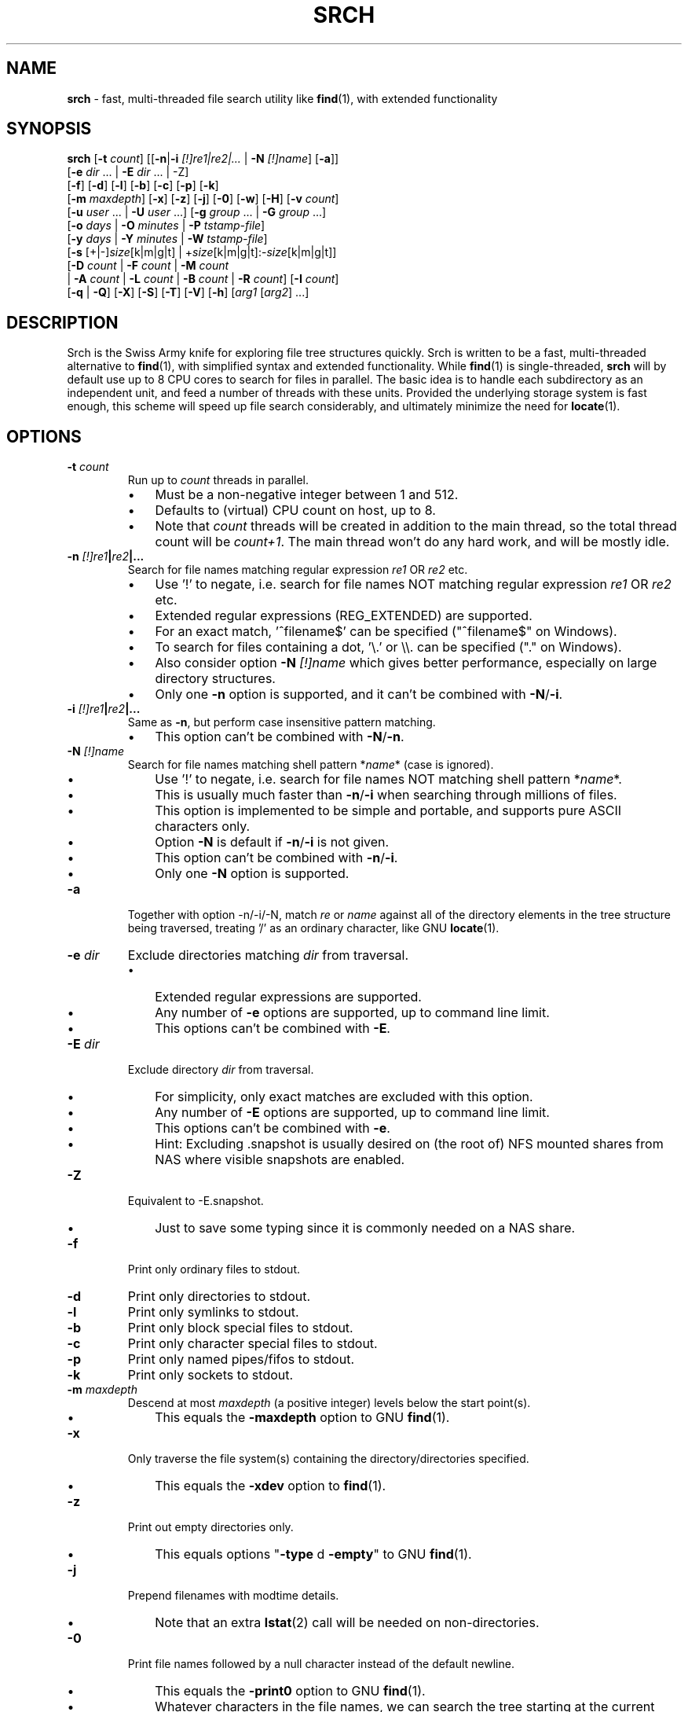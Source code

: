 .TH SRCH 1
.SH NAME
\fBsrch \fP- fast, multi-threaded file search utility like \fBfind\fP(1), with extended functionality
.SH SYNOPSIS
.B srch
[\fB-t\fP \fIcount\fP] [[\fB-n\fP|\fB-i\fP \fI[!]re1|re2|\.\.\.\fP | \fB-N\fP \fI[!]name\fP] [\fB-a\fP]]
          [\fB-e\fP \fIdir\fP \.\.\. | \fB-E\fP \fIdir\fP \.\.\. | -Z]
          [\fB-f\fP] [\fB-d\fP] [\fB-l\fP] [\fB-b\fP] [\fB-c\fP] [\fB-p\fP] [\fB-k\fP]
          [\fB-m\fP \fImaxdepth\fP] [\fB-x\fP] [\fB-z\fP] [\fB-j\fP] [\fB-0\fP] [\fB-w\fP] [\fB-H\fP] [\fB-v\fP \fIcount\fP]
          [\fB-u\fP \fIuser\fP \.\.\. | \fB-U\fP \fIuser\fP \.\.\.] [\fB-g\fP \fIgroup\fP \.\.\. | \fB-G\fP \fIgroup\fP \.\.\.]
          [\fB-o\fP \fIdays\fP | \fB-O\fP \fIminutes\fP | \fB-P\fP \fItstamp-file\fP]
          [\fB-y\fP \fIdays\fP | \fB-Y\fP \fIminutes\fP | \fB-W\fP \fItstamp-file\fP]
          [\fB-s\fP [+|-]\fIsize\fP[k|m|g|t] | +\fIsize\fP[k|m|g|t]:-\fIsize\fP[k|m|g|t]]
          [\fB-D\fP \fIcount\fP | \fB-F\fP \fIcount\fP | \fB-M\fP \fIcount\fP
           | \fB-A\fP \fIcount\fP | \fB-L\fP \fIcount\fP | \fB-B\fP \fIcount\fP | \fB-R\fP \fIcount\fP] [\fB-I\fP \fIcount\fP]
          [\fB-q\fP | \fB-Q\fP] [\fB-X\fP] [\fB-S\fP] [\fB-T\fP] [\fB-V\fP] [\fB-h\fP] [\fIarg1\fP [\fIarg2\fP] \.\.\.]

.SH DESCRIPTION
Srch is the Swiss Army knife for exploring file tree structures quickly. Srch is written to be a fast, multi-threaded alternative to \fBfind\fP(1), with simplified syntax and extended functionality.  While \fBfind\fP(1) is single-threaded, \fBsrch\fP will by default use up to 8 CPU cores to search for files in parallel.  The basic idea is to handle each subdirectory as an independent unit, and feed a number of threads with these units.  Provided the underlying storage system is fast enough, this scheme will speed up file search considerably, and ultimately minimize the need for \fBlocate\fP(1).

.SH OPTIONS
.TP
.B
\fB-t\fP \fIcount\fP
Run up to \fIcount\fP threads in parallel.
.RS
.IP \(bu 3
Must be a non-negative integer between 1 and 512.
.IP \(bu 3
Defaults to (virtual) CPU count on host, up to 8.
.IP \(bu 3
Note that \fIcount\fP threads will be created in addition to the main thread,
so the total thread count will be \fIcount+1\fP. The main thread won't do any hard work, and will be mostly idle.
.RE
.TP
.B
\fB-n\fP \fI[!]re1\fP|\fIre2\fP|\.\.\.
.RS
Search for file names matching regular expression \fIre1\fP OR \fIre2\fP etc.
.IP \(bu 3
Use '!' to negate, i.e. search for file names NOT matching regular expression \fIre1\fP OR \fIre2\fP etc.
.IP \(bu 3
Extended regular expressions (REG_EXTENDED) are supported.
.IP \(bu 3
For an exact match, '^filename$' can be specified ("^filename$" on Windows).
.IP \(bu 3
To search for files containing a dot, '\\.' or \\\\. can be specified ("." on Windows).
.IP \(bu 3
Also consider option \fB-N\fP \fI[!]name\fP which gives better performance, especially on large directory structures.
.IP \(bu 3
Only one \fB-n\fP option is supported, and it can't be combined with \fB-N\fP/\fB-i\fP.
.RE
.TP
.B
\fB-i\fP \fI[!]re1\fP|\fIre2\fP|\.\.\.
.RS
Same as \fB-n\fP, but perform case insensitive pattern matching.
.IP \(bu 3
This option can't be combined with \fB-N\fP/\fB-n\fP.
.RE
.TP
.B
\fB-N\fP \fI[!]name\fP
.RS
Search for file names matching shell pattern *\fIname\fP* (case is ignored).
.IP \(bu 3
Use '!' to negate, i.e. search for file names NOT matching shell pattern *\fIname\fP*.
.IP \(bu 3
This is usually much faster than \fB-n\fP/\fB-i\fP when searching through millions of files.
.IP \(bu 3
This option is implemented to be simple and portable, and supports pure ASCII characters only.
.IP \(bu 3
Option \fB-N\fP is default if \fB-n\fP/\fB-i\fP is not given.
.IP \(bu 3
This option can't be combined with \fB-n\fP/\fB-i\fP.
.IP \(bu 3
Only one \fB-N\fP option is supported.
.RE
.TP
.B
\fB-a\fP
Together with option -n/-i/-N, match \fIre\fP or \fIname\fP against all of the directory elements 
in the tree structure being traversed,
treating '/' as an ordinary character, like GNU \fBlocate\fP(1).
.RE
.TP
.B
\fB-e\fP \fIdir\fP
Exclude directories matching \fIdir\fP from traversal.
.RS
.IP \(bu 3
Extended regular expressions are supported.
.IP \(bu 3
Any number of \fB-e\fP options are supported, up to command line limit.
.IP \(bu 3
This options can't be combined with \fB-E\fP.
.RE
.TP
.B
\fB-E\fP \fIdir\fP
Exclude directory \fIdir\fP from traversal.
.RS
.IP \(bu 3
For simplicity, only exact matches are excluded with this option.
.IP \(bu 3
Any number of \fB-E\fP options are supported, up to command line limit.
.IP \(bu 3
This options can't be combined with \fB-e\fP.
.IP \(bu 3
Hint: Excluding .snapshot is usually desired on (the root of) NFS mounted shares from NAS where visible snapshots are enabled.
.RE
.TP
.B
\fB-Z\fP
Equivalent to -E.snapshot.
.RS
.IP \(bu 3
Just to save some typing since it is commonly needed on a NAS share.
.RE
.TP
.B
\fB-f\fP
Print only ordinary files to stdout.
.TP
.B
\fB-d\fP
Print only directories to stdout.
.TP
.B
\fB-l\fP
Print only symlinks to stdout.
.TP
.B
\fB-b\fP
Print only block special files to stdout.
.TP
.B
\fB-c\fP
Print only character special files to stdout.
.TP
.B
\fB-p\fP
Print only named pipes/fifos to stdout.
.TP
.B
\fB-k\fP
Print only sockets to stdout.
.TP
.B
\fB-m\fP \fImaxdepth\fP
Descend at most \fImaxdepth\fP (a positive integer) levels below the start point(s).
.RS
.IP \(bu 3
This equals the \fB-maxdepth\fP option to GNU \fBfind\fP(1).
.RE
.TP
.B
\fB-x\fP
Only traverse the file system(s) containing the directory/directories specified.
.RS
.IP \(bu 3
This equals the \fB-xdev\fP option to \fBfind\fP(1).
.RE
.TP
.B
\fB-z\fP
Print out empty directories only.
.RS
.IP \(bu 3
This equals options "\fB-type\fP d \fB-empty\fP" to GNU \fBfind\fP(1).
.RE
.TP
.B
\fB-j\fP
Prepend filenames with modtime details.
.RS
.IP \(bu 3
Note that an extra \fBlstat\fP(2) call will be needed on non-directories.
.RE
.TP
.B
\fB-0\fP
Print file names followed by a null character instead of the default newline.
.RS
.IP \(bu 3
This equals the \fB-print0\fP option to GNU \fBfind\fP(1).
.IP \(bu 3
Whatever characters in the file names, we can search the tree starting at
the current directory by running something like (using GNU \fBxargs\fP(1))
`\fBsrch\fP \fB-0\fP pattern | \fBxargs\fP \fB-0P\fP \fBrm\fP \fB-f\fP'
to delete the matched files.
.RE
.TP
.B
\fB-w\fP
Print out the total number of files/directories in the selected tree structure(s).
.RS
.IP \(bu 3
Equivalent to running `\fBsrch\fP \fIargs\fP | wc \fB-l\fP` as long as there is no file name containing a newline.
.IP \(bu 3
This option may not be combined with \fB-z\fP (for implementation simplicity/execution speed).
.RE
.TP
.B
\fB-H\fP
Print out the sum of the file sizes, in powers of 1024, of all the files encountered.
.RS
.IP \(bu 3
Output is on a human-readable format, like `du -hs'.
.RE
.TP
.B
\fB-v\fP \fIcount\fP
Print out a progress line after every \fIcount\fP files have been processed.
.TP
.B
\fB-u\fP \fIuser\fP
Search for files owned by specific user name or uid.
.RS
.IP \(bu 3
Any number of -u options are supported, up to command line limit.
.RE
.TP
.B
\fB-U\fP \fIuser\fP
Search for files NOT owned by specific user name or uid.
.RS
.IP \(bu 3
Any number of -U options are supported, up to command line limit.
.RE
.TP
.B
\fB-g\fP \fIgroup\fP
Search for files owned by specific group name or gid.
.RS
.IP \(bu 3
Any number of -g options are supported, up to command line limit.
.RE
.TP
.B
\fB-G\fP \fIgroup\fP
Search for files NOT owned by specific group name or gid.
.RS
.IP \(bu 3
Any number of -G options are supported, up to command line limit.
.RE
.TP
.B
\fB-o\fP \fIdays\fP
Only print out files older than \fIdays\fP, i.e. modified more than \fIdays\fP ago.
.TP
.B
\fB-O\fP \fIminutes\fP
Only print out files older than \fIminutes\fP, i.e. modified more than \fIminutes\fP ago.
.TP
.B
\fB-P\fP \fItstamp-file\fP
Only print out files older than \fItstamp-file\fP, i.e. modified before \fItstamp-file\fP.
.TP
.B
\fB-y\fP \fIdays\fP
Only print out files younger than \fIdays\fP, i.e. modified less than \fIdays\fP ago.
.TP
.B
\fB-Y\fP \fIminutes\fP
Only print out files younger than \fIminutes\fP, i.e. modified less than \fIminutes\fP ago.
.TP
.B
\fB-W\fP \fItstamp-file\fP
Only print out files younger than \fItstamp-file\fP, i.e. modified after \fItstamp-file\fP.
.TP
.B
\fB-s\fP [+|-]\fIsize\fP[k|m|g|t] | +\fIsize\fP[k|m|g|t]:-\fIsize\fP[k|m|g|t]
Only print out files with size equal to, bigger than (+) or smaller than (-) \fIsize\fP bytes,
kibibytes (k), mebibytes (m), gibibytes (g) or tebibytes (t).
.RS
.IP \(bu 3
No spaces between [+|-] and \fIsize\fP and [k|m|g|t] are allowed.
.IP \(bu 3
Modifiers +/- include the \fIsize\fP given, e.g. -s+0 includes files of zero size, i.e. all files.
.IP \(bu 3
option -s+1 lists all non-zero files.
.IP \(bu 3
An interval can be specified using +\fIsize\fP[k|m|g|t]:-\fIsize\fP[k|m|g|t].
.IP \(bu 3
Only one -s option is currently supported.
.RE
.TP
.B
\fB-D\fP \fIcount\fP
Print out the path to the \fIcount\fP directories containing the highest number of files together with this number.
.RS
.IP \(bu 3
Note that if the highest number of files is found in several directories, and \fIcount\fP is 1, the
printed path is randomly chosen between these directories.
The same goes for any \fIcount\fP.
.RE
.RE
.TP
.B
\fB-F\fP \fIcount\fP
Print out the path to the \fIcount\fP biggest files together with the file size in bytes.
.RS
.IP \(bu 3
May be combined with options -o/-O/-y/-Y. Particularly, \fB-o\fP \fIdays\fP may be useful to find the biggest files older than a chosen number of days.
.IP \(bu 3
May also be combined with options -u/-U/-g/-G. Particularly, \fB-U root\fP may be useful to exclude files owned by root.
.IP \(bu 3
Note that if the biggest file size (default including directory sizes) is found several times, and \fIcount\fP is 1,
the printed path is randomly chosen between the equally sized files.
The same goes for any \fIcount\fP.
.RE
.RE
.TP
.B
\fB-M\fP \fIcount\fP
Print out the path to the \fIcount\fP most recently modified files/directories together with the time stamp.
.RS
.IP \(bu 3
Note that if the same time stamp is found on several files, and \fIcount\fP is 1, the
printed path is randomly chosen between these.
The same goes for any \fIcount\fP and identical time stamps.
.RE
.RE
.TP
.B
\fB-A\fP \fIcount\fP
Print out the path to the \fIcount\fP most recently accessed files/directories together with the time stamp.
.RS
.IP \(bu 3
Same comment as for \fB-M\fP \fIcount\fP.
.RE
.TP
.B
\fB-L\fP \fIcount\fP
Print out the path to the \fIcount\fP least recently modified files/directories together with the time stamp.
.RS
.IP \(bu 3
Same comment as for \fB-M\fP \fIcount\fP.
.RE
.TP
.B
\fB-B\fP \fIcount\fP
Print out the path to the \fIcount\fP least recently accessed files/directories together with the time stamp.
.RS
.IP \(bu 3
Same comment as for \fB-M\fP \fIcount\fP.
.RE
.TP
.B
\fB-R\fP \fIcount\fP
Print out the path to the \fIcount\fP dirctories furthest from the root(s) together with the depth.
.RS
.IP \(bu 3
Note that if there are several directories at an equal depth, and \fIcount\fP is 1, the
printed path is randomly chosen between these.
The same goes for any \fIcount\fP.
.RE
.RE
.TP
.B
\fB-I\fP \fIcount\fP
Use \fIcount\fP as number of subdirectories in a directory, that should
be processed in-line instead of processing them in separate threads.
.RS
.IP \(bu 3
Default is to process up to two subdirectories in a directory in-line.
.IP \(bu 3
If there are no more than \fIcount\fP subdirectories, all will be processed in-line.
.IP \(bu 3
If there are more than \fIcount\fP subdirectories, say \fIn\fP in total, the first \fIn\fP - \fIcount\fP will be enqueued to avoid thread starvation.
.IP \(bu 3
This is a performance option to possibly squeeze out even faster run-times.
.IP \(bu 3
Use 0 for processing every subdirectory in a separate thread, and no in-line processing.
.IP \(bu 3
A \fIcount\fP less than zero can be used to process every directory in-line in \fB-t\fP \fIthreads\fP, or default if \fB-t\fP is not specified.
.RE
.TP
.B
\fB-q\fP
Organize the queue of directories as a FIFO which may be faster in some cases (default is LIFO).
.RS
.IP \(bu 3
The speed difference between a LIFO and a FIFO queue is usually small.
.IP \(bu 3
Note that this option will use more memory.
.RE
.TP
.B
\fB-Q\fP
Organize the queue of directories as a binary search tree sorted on inode number.
.RS
.IP \(bu 3
Using this option with a file system on a single (or mirrored) spinning disk is recommended, at least on Linux.
.IP \(bu 3
Using it on a lun from a storage array or on SSD or FLASH disk is probably pointless.
.RE
.TP
.B
\fB-X\fP
May be used to speed up \fBsrch\fP'ing eXtremely big directories containing millions of files.
.RS
.IP \(bu 3
This option is probably just useful when the big directories being traversed are cached in memory.
.IP \(bu 3
With this option, default maximum number of dirents read in one go is 100000.
.IP \(bu 3
Environment variable DIRENTS may be set to override the default.
.IP \(bu 3
This option is only supported on Linux and *BSD flavors.
.RE
.TP
.B
\fB-S\fP
Print some stats to stderr when finished.
.TP
.B
\fB-T\fP
Print the elapsed real time between invocation and termination of the program on stderr, like \fBtime\fP(1).
.TP
.B
\fB-V\fP
Print out version and exit.
.TP
.B
\fB-h\fP
Print this help text.
.SH USAGE
.IP \(bu 3
If no argument is specified, current directory (.) will be traversed, and
all file and directory names found, will be printed in no particular order.
.IP \(bu 3
If one argument (\fIarg1\fP) is specified, and this is a directory or a symlink to a directory, it will be traversed, and
all file and directory names found, will be printed in no particular order.
.IP \(bu 3
If one argument (\fIarg1\fP) is specified, and this is not a directory nor a symlink to a directory, option \fB-N\fP is assumed, and
file names matching shell pattern "*\fIarg1\fP*" (ignoring case) are searched for in current directory (including subdirs).
.IP \(bu 3
If more than one argument (\fIarg1\fP \fIarg2\fP \.\.\.) is specified, and the first is not a directory, option \fB-N\fP is assumed,
and file names matching shell pattern "*\fIarg1\fP*" (ignoring case) are searched for in remaining arguments "\fIarg2\fP", \.\.\..
.IP \(bu 3
Ambiguity warning: If something like `\fBsrch\fP pat pat' is executed, and "pat" is a directory,
all the files in the "pat" tree structure will silently be listed twice.
Use option \fB-n\fP, \fB-N\fP or \fB-i\fP if
the intention is to search for files/dirs matching "pat" in directory "pat".
.RE
.IP \(bu 3
Options [\fB-F\fP \fIcount\fP | \fB-M\fP \fIcount\fP | \fB-A\fP \fIcount\fP | \fB-L\fP \fIcount\fP | \fB-B\fP \fIcount\fP] could slow down execution considerably
because they require an \fBlstat\fP(2) call for every file/directory in the specified directory \fBtree\fP(s).
.IP \(bu 3
Options [\fB-f\fP] [\fB-d\fP] [\fB-l\fP] [\fB-b\fP] [\fB-c\fP] [\fB-p\fP] [\fB-s\fP] may be combined in any order.
Note that using any of these might slow down the program considerably,
at least on AIX/HP-UX/Solaris because \fBlstat\fP(2) has to be called for every file.
These options may also be combined with one of [\fB-D\fP \fIcount\fP | \fB-F\fP \fIcount\fP | \fB-M\fP \fIcount\fP | \fB-A\fP \fIcount\fP | \fB-L\fP \fIcount\fP | \fB-B\fP \fIcount\fP]
to list out only files, directories etc.
.IP \(bu 3
The program has been tested on these file systems:
.RS
.IP \(bu 3
Linux: ext2, ext3, ext4, xfs, jfs, btrfs, nilfs2, f2fs, zfs, tmpfs
.IP
reiserfs, hfs plus, minix, bfs, ntfs (fuseblk), vxfs, gpfs
.IP \(bu 3
FreeBSD: ufs, zfs, devfs, ms-dos/fat
.IP \(bu 3
OpenBSD: ffs
.IP \(bu 3
NetApp (systemshell@FreeBSD): clusfs
.IP \(bu 3
MacOS: apfs
.IP \(bu 3
AIX: jfs, jfs2, ahafs
.IP \(bu 3
HP-UX: vxfs, hfs
.IP \(bu 3
Solaris: zfs, ufs, udfs
.IP \(bu 3
Windows: ntfs (MinGW, Cygwin)
.IP \(bu 3
All: nfs
.RE
.SH EXAMPLES
.IP \(bu 3
\fBExample 1\fP:
Searching in the GNU findutils sources
.RS
.PP
~/src/findutils-4.7.0# \fBls -F\fP
.br
ABOUT-NLS   ChangeLog    config.status*  doc/           GNUmakefile  locate/   Makefile.am  README          tests/             xargs/
.br
aclocal.m4  config.h     configure*      find/          init.cfg     m4/       Makefile.in  README-hacking  THANKS
.br
AUTHORS     config.h.in  configure.ac    gl/            INSTALL      maint.mk  NEWS         stamp-h1        TODO
.br
build-aux/  config.log   COPYING         gnulib-tests/  lib/         Makefile  po/          stamp-h.in      tool-versions.txt
.PP
First, search for a string (independent of case) throughout the current directory and all subdirectories:
.PP
~/src/findutils-4.7.0# \fBsrch find.c\fP
.br
\&./find/oldfind.c
.br
\&./find/ftsfind.c
.PP
This is the fastest form, where any file/dir matching the shell expression *find.c* is printed.
.PP
Next, search for a file name matching the exact string we type:
.PP
~/src/findutils-4.7.0# \fBsrch -n ^find\\$\fP
.br
\&./find
.br
\&./tests/find
.br
\&./find/find
.br
~/src/findutils-4.7.0# \fBfind -name find\fP
.br
\&./find
.br
\&./find/find
.br
\&./tests/find
.PP
Because of the parallel nature of \fBsrch\fP, the output order is random. You might pipe the output through \fBsort\fP(1) to make it "nicer".
.RE
.RE
.PP

.IP \(bu 3
\fBExample 2\fP:
Count files matching shell pattern '*e*' starting from current directory, and compare run-time with \fBfind\fP(1) on an otherwise idle 40-CPU Cisco UCSC-C220-M4S running RHEL 9.0 with an ext4 FS on a 110.8G SSD drive. \fBSrch\fP will by default use 8 of the cores.
.RS
.PP
First, we give \fBfind\fP(1) a try.
.PP
~$ \fBclearcache ; \\time -p find -iname '*e*' | wc -l\fP
.br
real 337.78
.br
user 72.37
.br
sys 57.96
.br
62053918
.PP
Then we try \fBsrch\fP(1) with the default number of CPU cores.
.PP
~$ \fBclearcache ; \\time -p srch -w e\fP
.br
62053918
.br
real 38.49
.br
user 11.74
.br
sys 62.28
.PP
We can also test with twice as many CPU cores.
.PP
~$ \fBclearcache ; \\time -p srch -wt16 e\fP
.br
62053918
.br
real 22.15
.br
user 12.84
.br
sys 67.94
.PP
Instead of calling \fBtime\fP(1), we can use the built-in timing functionality:
.PP
~$ \fBclearcache ; srch -wTt32 e\fP
.br
62053918
.br
Real: 14.77 seconds
.PP
Option \fB-T\fP is a simplified version of \fBtime\fP(1).  This is particularly useful on Windows unless you use PowerShell and Measure-Command.
.PP
"Measure-Command {$count=srch -wt32 e}; Write-Host $count}|Select-Object Seconds" should give the same on Windows.
.PP
The \fBclearcache\fP command used above is a small script containing 2 commands:
.PP
sync; echo 3 > /proc/sys/vm/drop_caches
.RE
.RE
.PP

.IP \(bu 3
\fBExample 3\fP:
Count all files excluding directory .snapshot, on an NFS share from an old NetApp, and compare run-time with \fBfind\fP(1) on the same 40-CPU Cisco UCSC-C220-M4S running RHEL 9.0 as in the previous example. \fBSrch\fP will use 8 of the cores unless option -t is given.
.RS
.PP
~$ \fBclearcache ; \\time -p srch -wZ\fP
.br
2230031
.br
real 49.05
.br
user 3.16
.br
sys 42.02
.PP
~$ \fBclearcache ; \\time -p find -name .snapshot -prune -o -print | wc -l\fP
.br
real 251.03
.br
user 9.63
.br
sys 48.38
.br
2230031
.PP
The -Z option (equal to -E.snapshot) is always recommended when searching on NAS via NFS.
.RE
.RE
.PP

.IP \(bu 3
\fBExample 4\fP:
Find the 3 biggest files in a directory tree.  For a real heavy duty test, we have a file system containing nearly 369 million files. This is a striped ext4 file system, consisting of two 110GiB SSD disks, on the same 40-CPU Cisco UCSC-C220-M4S running RHEL 9.0 as in the previous examples, filled with empty versions of real production files.  3 big files (ff1, ff2, ff3) have been manually created using \fBfallocate\fP(1).  File systems containing this many files probably aren't mainstream (yet), but serves the purpose of showing the capabilities of \fBsrch\fP compared to standard Linux/Unix utilities.
.RS
.PP
Instantly locating the fattest files can be particularly useful if we notice that a file system is filling up, and we quickly want to see if there is a single file growing endlessly.
.PP
First, count the files, and compare run-time with \fBfind\fP + \fBwc\fP, to see the speed difference when utilizing 24 threads (\fBsrch\fP) compared to 1 thread (\fBfind\fP).
.PP
~# \fBdf -h /mnt/stripe\fP
.br
Filesystem                  Size  Used Avail Use% Mounted on
.br
/dev/mapper/striped-stripe  102G   24G   68G  26% /mnt/stripe
.br
~# 
.br
~# \fBclearcache ; \\time -p srch -wt24 /mnt/stripe/bigtree\fP
.br
368928452
.br
real 57.09
.br
user 32.84
.br
sys 227.84
.br
~# 
.br
~# \fBclearcache ; \\time -p find /mnt/stripe/bigtree | wc -l\fP
.br
real 1005.88
.br
user 144.81
.br
sys 189.22
.br
368928452
.PP
Observe that just the \fBfind\fP part is timed here.  The \fBwc\fP part of the pipeline is not covered by \fBtime\fP, so the comparison with \fBsrch\fP can be said to be "fair" since there is no overhead from external utilities.
.PP
It is also interesting to compare with another fast, file finder, namely \fBfd-find\fP.
.PP
~# \fBclearcache ; \\time -p fd -uu -j24 . /mnt/stripe/bigtree | wc -l\fP
.br
real 457.15
.br
user 2639.26
.br
sys 7461.55
.br
368928451
.PP
Now, locate the three biggest files, using the -F3 option.  Note that this operation is much slower than counting the files, because the program has to \fBlstat\fP(2) each and every file to get the size.   Use option -f to just consider ordinary files.
.PP
~# \fBclearcache ; \\time -p srch -fF3 /mnt/stripe/bigtree\fP
.br
104857600           /mnt/stripe/bigtree/archive/log/2018/64/11/59/ff1
.br
209715200           /mnt/stripe/bigtree/archive/log/2018/64/11/52/ff2
.br
314572800           /mnt/stripe/bigtree/archive/log/2018/69/10/42/ff3
.br
real 1300.70
.br
user 326.63
.br
sys 8781.89
.PP
Using GNU \fBfind\fP + \fBsort\fP + \fBtail\fP:
.PP
~# \fBclearcache ; find /mnt/stripe/bigtree -type f -printf "%s\\t%p\\n" | env LC_ALL=C sort -nT/tmpsort | \\time -p tail -3\fP
.br
104857600       /mnt/stripe/bigtree/archive/log/2018/64/11/59/ff1
.br
209715200       /mnt/stripe/bigtree/archive/log/2018/64/11/52/ff2
.br
314572800       /mnt/stripe/bigtree/archive/log/2018/69/10/42/ff3
.br
real 4699.45
.br
user 13.74
.br
sys 12.86
.PP
Without the LC_ALL=C setting before calling \fBsort\fP, sorting may take a very long time.  Note that \fBtime\fP is placed before \fBtail\fP because the \fBfind\fP command will finish long before \fBtail\fP.
.RE
.RE
.PP

.IP \(bu 3
\fBExample 5\fP: Find the 3 most recently modified files.
.RS
.PP
To determine hot spots in the file system, we can use option -fMx to list out the x most recently updated files.
.PP
~# \fBclearcache ; \\time -p srch -fM3 /mnt/stripe/bigtree\fP
.br
2022-08-04 08:10:44 /mnt/stripe/bigtree/archive/log/2018/64/11/59/ff1
.br
2022-08-04 08:10:50 /mnt/stripe/bigtree/archive/log/2018/64/11/52/ff2
.br
2022-08-04 08:10:57 /mnt/stripe/bigtree/archive/log/2018/69/10/42/ff3
.br
real 1286.15
.br
user 299.17
.br
sys 8723.87
.br
~# 
.br
~# \fBclearcache ; find /mnt/stripe/bigtree -type f -printf "%T+ %p\\n" | sed 's/+/ /;s/\\.[0-9]*//' | \\
.br
env LC_ALL=C sort -T/tmpsort | \\time -p tail -3\fP
.br
2022-08-04 08:10:44 /mnt/stripe/bigtree/archive/log/2018/64/11/59/ff1
.br
2022-08-04 08:10:50 /mnt/stripe/bigtree/archive/log/2018/64/11/52/ff2
.br
2022-08-04 08:10:57 /mnt/stripe/bigtree/archive/log/2018/69/10/42/ff3
.br
real 5970.59
.br
user 11.58
.br
sys 14.24
.PP
/tmpsort is a dedicated file system for the temporary files generated by sort.  It is created like this:
.PP
~# \fBmount -t tmpfs -o rw,nodev,nosuid,noexec,noatime,size=50G tmpfssort /tmpsort\fP
.RE
.RE
.PP

.IP \(bu 3
\fBExample 6\fP: Find the 3 directories containing the highest number of files.
.RS
.PP
This can be particularly interesting when looking for the reason that a file system is filling up or running out of inodes.  No \fBlstat\fP(2) is needed on the files this time, so this is a much faster operation than the previous two examples.
.PP
~# \fBclearcache ; \\time -p srch -t16 -D3 /mnt/stripe/bigtree\fP
.br
882315              /mnt/stripe/bigtree/archive/ArchiveFile/2021-11/26/15
.br
971202              /mnt/stripe/bigtree/archive/ArchiveFile/2021-12/13/15
.br
1166852             /mnt/stripe/bigtree/archive/ArchiveFile/2021-11/30/15
.br
real 73.15
.br
user 31.76
.br
sys 220.40
.br
~# 
.br
~# \fBclearcache ; find /mnt/stripe/bigtree -type d -print0 | \\\fP
.br
\fBxargs -0n1 sh -c 'echo "$(find "$0" -maxdepth 1 | tail -n +2 | wc -l) $0"' | \\\fP
.br
\fBenv LC_ALL=C sort -nT/tmpsort | \\time -p tail -3\fP
.br
882315 /mnt/stripe/bigtree/archive/ArchiveFile/2021-11/26/15
.br
971202 /mnt/stripe/bigtree/archive/ArchiveFile/2021-12/13/15
.br
1166852 /mnt/stripe/bigtree/archive/ArchiveFile/2021-11/30/15
.br
real 1899.39
.br
user 0.01
.br
sys 0.03
.PP
Maybe it would be faster using \fBls\fP than \fBfind\fP for listing all the files in a directory:
.PP
~# \fBclearcache ; find /mnt/stripe/bigtree -type d -print0 | \\\fP
.br
\fBxargs -0n1 sh -c 'echo "$(ls -AU "$0" | wc -l) $0"' | \\\fP
.br
\fBenv LC_ALL=C sort -nT/tmpsort | \\time -p tail -3\fP
.br
882315 /mnt/stripe/bigtree/archive/ArchiveFile/2021-11/26/15
.br
971202 /mnt/stripe/bigtree/archive/ArchiveFile/2021-12/13/15
.br
1166852 /mnt/stripe/bigtree/archive/ArchiveFile/2021-11/30/15
.br
real 1834.21
.br
user 0.01
.br
sys 0.00
.PP
Nope, almost exactly the same.
.RE
.RE
.PP

.IP \(bu 3
\fBExample 7\fP: Finding disk usage like \fBdu\fP(1).

~# \fBclearcache ; \\time -p srch -H /mnt/stripe/bigtree\fP
.br
23.1G   /mnt/stripe/bigtree
.br
real 1291.19
.br
user 235.14
.br
sys 8815.39
.br
~#
.br
~# \fBclearcache ; \\time -p du -hs /mnt/stripe/bigtree\fP
.br
24G     /mnt/stripe/bigtree
.br
real 3307.76
.br
user 316.93
.br
sys 2089.41
.RE
.RE
.PP

.IP \(bu 3
\fBExample 8\fP: Playing with an idle IBM ESS array with real spindles.

~# \fBdf -h /gpfs/gpfs0\fP
.br
Filesystem      Size  Used Avail Use% Mounted on
.br
/dev/gpfs0      1,5P  8,1G  1,5P   1% /gpfs/gpfs0

Here we have about 130 million zero-sized test files.

~# \fBclearchache ; \\time -p srch -w /gpfs/gpfs0/bigtree\fP
.br
130450061
.br
real 1260.56
.br
user 59.65
.br
sys 265.01

We can probably count faster if we throw in some more threads.

~# \fBgrep proc /proc/cpuinfo | wc -l\fP
.br
160

Adding 2 and 2 threads until the point where there is no longer any desired effect of extra threads.

~# \fBclearcache ; \\time -p srch -wt94 /gpfs/gpfs0/bigtree\fP
.br
130450061
.br
real 209.65
.br
user 112.67
.br
sys 481.79

The best result is achieved with 94 threads on the EMS node in this cluster, and 209.65 seconds is the average over 10 tests.  The expectation is that adding threads will only be beneficial up to a certain point, after which the overhead of more threads will be higher than the gain. This effect is clearly seen here.  Using more than 94 threads just gives increased run-times.  Using 160 threads gives real = 214.95.

Let's see what a single-threaded \fBfind\fP can give.  Again we run 10 tests, and calculate the average.

~# \fBclearcache ; \\time -p find /gpfs/gpfs0/bigtree | wc -l\fP
.br
real 7715.57
.br
user 108.27
.br
sys 228.11
.br
130450061

3.5 minutes for \fBsrch\fP compared to 128.6 minutes for \fBfind\fP(1) is almost 37 times faster, but CPU cost for \fBsrch\fP is of course a lot higher than for \fBfind\fP(1).
.RE
.RE
.PP

.IP \(bu 3
\fBExample 9\fP: Testing the -Q option on a spinning disk.

When we perform a \fBsrch\fP on a single or mirrored spinning disk, using the inode based queueing algorithm might speed things up considerably.
Here we use an old 3GHz 16-core SPARC T4-4 equipped with 4 x 600 GB internal disks.

~# \fBuname -a\fP
.br
SunOS sunbeam 5.11 11.3 sun4v sparc sun4v
.br
~# 
.br
~# \fBzfs list -r ipspool\fP
.br
NAME            USED  AVAIL  REFER  MOUNTPOINT
.br
ipspool        84.7G   463G    31K  /ipspool
.br
ipspool/depot  56.6G   463G  56.6G  /depot
.br
ipspool/repo   28.1G   463G  28.1G  /repo
.br
~# 
.br
~# \fBzpool status ipspool\fP
.br
  pool: ipspool
.br
 state: ONLINE
.br
  scan: resilvered 36.0G in 8m01s with 0 errors on Thu Nov 16 10:25:20 2017
.br

.br
config:
.br

.br
        NAME                       STATE     READ WRITE CKSUM
.br
        ipspool                    ONLINE       0     0     0
.br
          mirror-0                 ONLINE       0     0     0
.br
            c0t5000CCA025ABAE24d0  ONLINE       0     0     0
.br
            c0t5000CCA025B6FCB0d0  ONLINE       0     0     0
.br

errors: No known data errors
.br
~# 
.br
~# \fBecho | format\fP
.br
Searching for disks...done
.br
.br
AVAILABLE DISK SELECTIONS:
.br
       0. c0t5000CCA025AC3A84d0 <HITACHI-H106060SDSUN600G-A2B0-558.91GB>
.br
          /scsi_vhci/disk@g5000cca025ac3a84
.br
          /dev/chassis/SYS/MB/HDD0/disk
.br
       1. c0t5000CCA025C551F4d0 <HITACHI-H106060SDSUN600G-A2B0-558.91GB>
.br
          /scsi_vhci/disk@g5000cca025c551f4
.br
          /dev/chassis/SYS/MB/HDD1/disk
.br
       2. c0t5000CCA025ABAE24d0 <HITACHI-H106060SDSUN600G-A2B0-558.91GB>
.br
          /scsi_vhci/disk@g5000cca025abae24
.br
          /dev/chassis/SYS/MB/HDD2/disk
.br
       3. c0t5000CCA025B6FCB0d0 <HITACHI-H106060SDSUN600G-A2B0-558.91GB>
          /scsi_vhci/disk@g5000cca025b6fcb0
.br
          /dev/chassis/SYS/MB/HDD3/disk
.br
Specify disk (enter its number): Specify disk (enter its number): 
.br
~# 
.br
~# \fBzpool export ipspool ; zpool import ipspool ; \\time find /repo | wc -l\fP

real     1:46.2
.br
user        2.1
.br
sys        27.3
.br
  600326
.br
~# 
.br
~# \fBzpool export ipspool ; zpool import ipspool; \\time srch -w /repo\fP
.br
600326
.br
real       32.7
.br
user        0.4
.br
sys         2.3

Now, let's try the magical -Q option.

~# \fBzpool export ipspool ; zpool import ipspool ; \\time srch -wQ /repo\fP
.br
600326
.br
real       16.2
.br
user        0.5
.br
sys         2.5

We can see a similar effect on a completely different architechture, an old HP-UX server.

root@knoll /home/root# \fBuname -a\fP
.br
HP-UX knoll B.11.31 U ia64 1234567890 unlimited-user license
.br
root@knoll /home/root#
.br
root@knoll /home/root# \fBmachinfo | head -4\fP
.br
CPU info:
.br
  2 Intel(R) Itanium 2 processors (1.6 GHz, 6 MB)
.br
          400 MT/s bus, CPU version A1

root@knoll /home/root# \fBumount /vxfs && mount /vxfs && \\time find /vxfs | wc -l\fP

real    15:47.1
.br
user       24.6
.br
sys      4:30.5
.br
12254679
.br
root@knoll /home/root# \fBumount /vxfs && mount /vxfs && \\time srch -w /vxfs\fP
.br
12254679

real     7:58.2
.br
user       22.3
.br
sys      1:22.0
.br
root@knoll /home/root# \fBumount /vxfs && mount /vxfs && \\time srch -wQ /vxfs\fP
.br
12254679
.br

real     5:53.5
.br
user       25.6
.br
sys      1:24.1

Also on AIX we can see the effect of the -Q option.

root@power8 /# \fBuname -a\fP
.br
AIX power8 2 7 001122334400
.br
root@power8 /# \fBoslevel\fP
.br
7.2.0.0
.br
root@power8 /# \fBwhich find\fP
.br
/usr/bin/find
.br
root@power8 /# \fBwhat /usr/bin/find\fP
.br
/usr/bin/find:
.br
        61      1.16  src/bos/usr/ccs/lib/libc/__threads_init.c, libcthrd, bos720 8/2/07 13:09:21
.br
        40        1.83.23.5  src/bos/usr/bin/find/find.c, cmdscan, bos72V, v2020_28A1 6/29/20 13:14:38
.br
root@power8 /# \fB\\echo "Arch: \\c" && lsattr -El proc0 | awk '/type/ {print $2}'\fP
.br
Arch: PowerPC_POWER8
.br
root@power8 /# \fB\\echo "CPU: \\c" && lsdev -Ccprocessor | awk '{n+=1} END {printf "%d x ", n}' && lsattr -El proc0 | awk '/freq/ {print int($2/1000/1000) "MHz"}'\fP
.br
CPU: 12 x 3891MHz
.br
root@power8 /# \fBuptime\fP
.br
  09:09AM   up 33 days,  18:13,  1 user,  load average: 0.29, 0.40, 0.41
.br
root@power8 /# 
.br
root@power8 /# \fBumount /testfs ; mount /testfs ; \\time find /testfs | wc -l\fP

real   77.56
.br
user   1.60
.br
sys    14.15
.br
 2014158
.br
root@power8 /# \fBumount /testfs ; mount /testfs ; \\time srch -w /testfs\fP
.br
2014158
.br

real   53.24
.br
user   2.36
.br
sys    11.08
.br
root@power8 /# \fBumount /testfs ; mount /testfs ; \\time srch -wQ /testfs\fP
.br
2014158

real   44.67
.br
user   2.91
.br
sys    10.73

Finally we run some tests on an old, decommissioned IBM V7000 with only internal disk left.

~# \fBdmidecode | grep 'IBM Sys'\fP
.br
        Product Name: IBM System x3650 M4: -[xxxxxxx]-
.br
~# \fBuname -a\fP
.br
Linux mgmt001st001 2.6.32-358.41.1.el6.x86_64 #1 SMP Mon Apr 21 15:58:42 EDT 2014 x86_64 x86_64 x86_64 GNU/Linux
.br
~# \fBgrep proc /proc/cpuinfo | wc -l\fP
.br
4
.br
~# \fBfind --version | head -1\fP
.br
find (GNU findutils) 4.4.2
.br
~# \fBumount /mnt/ext4 ; mount /mnt/ext4 ; \\time -p find /mnt/ext4 | wc -l\fP
.br
real 184.82
.br
user 0.91
.br
sys 3.39
.br
341988
.br
~# \fBumount /mnt/ext4 ; mount /mnt/ext4 ; \\time -p srch -w /mnt/ext4\fP
.br
341988
.br
real 93.52
.br
user 0.62
.br
sys 3.45
.br
~# \fBumount /mnt/ext4 ; mount /mnt/ext4 ; \\time -p srch -wQ /mnt/ext4\fP
.br
341988
.br
real 15.70
.br
user 0.56
.br
sys 2.96

No doubt that the queue sorted on inode numbers gave best performance, at least in these cases, but there is of course no guarantee that this is always the case.  Particularly, if the directory structure is cached in memory, the difference in run-times will be low.

.RS
.SH CREDITS
.IP \(bu 3
The program contains code inspired by https://github.com/xaionaro/libpftw.
.IP \(bu 3
The program makes use of heap algorithms derived from https://gist.github.com/martinkunev/1365481.
.IP \(bu 3
The program makes direct use of heap struct and a couple of routines from BusyBox' `du' code, https://busybox.net.
.IP \(bu 3
The program makes use of a slightly modified version of https://github.com/coapp-packages/libgnurx when being built for Windows (using MinGW on Linux).

.SH NOTES
.IP \(bu 3
Note that symlinks below the start point(s), pointing to directories, are never followed.
.IP \(bu 3
Warning: This program may impose a very high load on your storage systems when utilizing many CPU cores.
.IP \(bu 3
The "\fBsrch\fP" program comes with ABSOLUTELY NO WARRANTY.
This is free software, and you are welcome
to redistribute it under certain conditions.
See the GNU General Public Licence for details.

.SH SEE ALSO
\fBfind\fP(1), \fBlocate\fP(1), \fBfd-find/fd\fP(1), \fBsort\fP(1), \fBtime\fP(1), \fBxargs\fP(1), \fBwc\fP(1), \fBtail\fP(1), \fBdu(1)\fP

.SH AUTHOR
\fBSrch\fP was written by J\[/o]rn I. Viken, jornv@1337.no.
